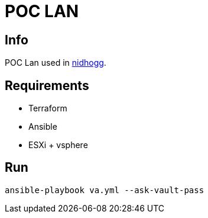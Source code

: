 = POC LAN

== Info

POC Lan used in https://github.com/b401/nidhogg[nidhogg].

== Requirements

- Terraform
- Ansible
- ESXi + vsphere


== Run

```
ansible-playbook va.yml --ask-vault-pass
```
